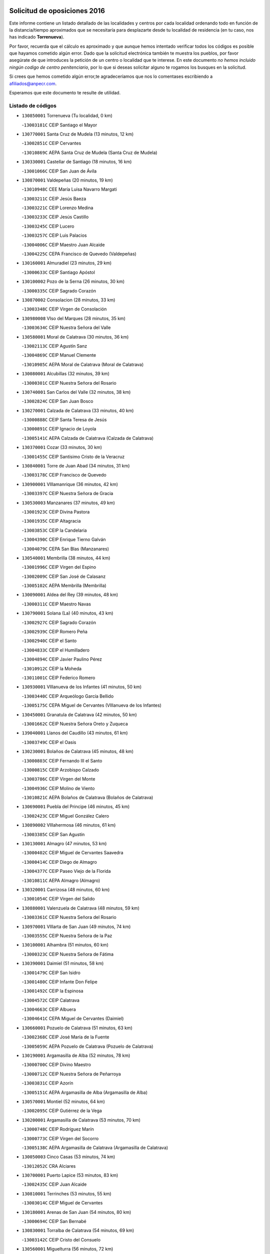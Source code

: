 

.. image:: logo.png
   :align: center

Solicitud de oposiciones 2016
======================================================

  
  
Este informe contiene un listado detallado de las localidades y centros por cada
localidad ordenando todo en función de la distancia/tiempo aproximados que se
necesitaría para desplazarte desde tu localidad de residencia (en tu caso,
nos has indicado **Torrenueva**).

Por favor, recuerda que el cálculo es aproximado y que aunque hemos
intentado verificar todos los códigos es posible que hayamos cometido algún
error. Dado que la solicitud electrónica también te muestra los pueblos, por
favor asegúrate de que introduces la petición de un centro o localidad que
te interese. En este documento
*no hemos incluido ningún codigo de centro penitenciario*, por lo que si deseas
solicitar alguno te rogamos los busques en la solicitud.

Si crees que hemos cometido algún error,te agradeceríamos que nos lo comentases
escribiendo a afiliados@anpecr.com.

Esperamos que este documento te resulte de utilidad.



Listado de códigos
-------------------


- ``130850001`` Torrenueva  (Tu localidad, 0 km)

  -``13003181C`` CEIP Santiago el Mayor
    

- ``130770001`` Santa Cruz de Mudela  (13 minutos, 12 km)

  -``13002851C`` CEIP Cervantes
    

  -``13010869C`` AEPA Santa Cruz de Mudela (Santa Cruz de Mudela)
    

- ``130330001`` Castellar de Santiago  (18 minutos, 16 km)

  -``13001066C`` CEIP San Juan de Ávila
    

- ``130870001`` Valdepeñas  (20 minutos, 19 km)

  -``13010948C`` CEE María Luisa Navarro Margati
    

  -``13003211C`` CEIP Jesús Baeza
    

  -``13003221C`` CEIP Lorenzo Medina
    

  -``13003233C`` CEIP Jesús Castillo
    

  -``13003245C`` CEIP Lucero
    

  -``13003257C`` CEIP Luis Palacios
    

  -``13004006C`` CEIP Maestro Juan Alcaide
    

  -``13004225C`` CEPA Francisco de Quevedo (Valdepeñas)
    

- ``130160001`` Almuradiel  (23 minutos, 29 km)

  -``13000633C`` CEIP Santiago Apóstol
    

- ``130100002`` Pozo de la Serna  (26 minutos, 30 km)

  -``13000335C`` CEIP Sagrado Corazón
    

- ``130870002`` Consolacion  (28 minutos, 33 km)

  -``13003348C`` CEIP Virgen de Consolación
    

- ``130980008`` VIso del Marques  (28 minutos, 35 km)

  -``13003634C`` CEIP Nuestra Señora del Valle
    

- ``130580001`` Moral de Calatrava  (30 minutos, 36 km)

  -``13002113C`` CEIP Agustín Sanz
    

  -``13004869C`` CEIP Manuel Clemente
    

  -``13010985C`` AEPA Moral de Calatrava (Moral de Calatrava)
    

- ``130080001`` Alcubillas  (32 minutos, 39 km)

  -``13000301C`` CEIP Nuestra Señora del Rosario
    

- ``130740001`` San Carlos del Valle  (32 minutos, 38 km)

  -``13002824C`` CEIP San Juan Bosco
    

- ``130270001`` Calzada de Calatrava  (33 minutos, 40 km)

  -``13000888C`` CEIP Santa Teresa de Jesús
    

  -``13000891C`` CEIP Ignacio de Loyola
    

  -``13005141C`` AEPA Calzada de Calatrava (Calzada de Calatrava)
    

- ``130370001`` Cozar  (33 minutos, 30 km)

  -``13001455C`` CEIP Santísimo Cristo de la Veracruz
    

- ``130840001`` Torre de Juan Abad  (34 minutos, 31 km)

  -``13003178C`` CEIP Francisco de Quevedo
    

- ``130900001`` VIllamanrique  (36 minutos, 42 km)

  -``13003397C`` CEIP Nuestra Señora de Gracia
    

- ``130530003`` Manzanares  (37 minutos, 49 km)

  -``13001923C`` CEIP Divina Pastora
    

  -``13001935C`` CEIP Altagracia
    

  -``13003853C`` CEIP la Candelaria
    

  -``13004390C`` CEIP Enrique Tierno Galván
    

  -``13004079C`` CEPA San Blas (Manzanares)
    

- ``130540001`` Membrilla  (38 minutos, 44 km)

  -``13001996C`` CEIP Virgen del Espino
    

  -``13002009C`` CEIP San José de Calasanz
    

  -``13005102C`` AEPA Membrilla (Membrilla)
    

- ``130090001`` Aldea del Rey  (39 minutos, 48 km)

  -``13000311C`` CEIP Maestro Navas
    

- ``130790001`` Solana (La)  (40 minutos, 43 km)

  -``13002927C`` CEIP Sagrado Corazón
    

  -``13002939C`` CEIP Romero Peña
    

  -``13002940C`` CEIP el Santo
    

  -``13004833C`` CEIP el Humilladero
    

  -``13004894C`` CEIP Javier Paulino Pérez
    

  -``13010912C`` CEIP la Moheda
    

  -``13011001C`` CEIP Federico Romero
    

- ``130930001`` VIllanueva de los Infantes  (41 minutos, 50 km)

  -``13003440C`` CEIP Arqueólogo García Bellido
    

  -``13005175C`` CEPA Miguel de Cervantes (VIllanueva de los Infantes)
    

- ``130450001`` Granatula de Calatrava  (42 minutos, 50 km)

  -``13001662C`` CEIP Nuestra Señora Oreto y Zuqueca
    

- ``139040001`` Llanos del Caudillo  (43 minutos, 61 km)

  -``13003749C`` CEIP el Oasis
    

- ``130230001`` Bolaños de Calatrava  (45 minutos, 48 km)

  -``13000803C`` CEIP Fernando III el Santo
    

  -``13000815C`` CEIP Arzobispo Calzado
    

  -``13003786C`` CEIP Virgen del Monte
    

  -``13004936C`` CEIP Molino de Viento
    

  -``13010821C`` AEPA Bolaños de Calatrava (Bolaños de Calatrava)
    

- ``130690001`` Puebla del Principe  (46 minutos, 45 km)

  -``13002423C`` CEIP Miguel González Calero
    

- ``130890002`` VIllahermosa  (46 minutos, 61 km)

  -``13003385C`` CEIP San Agustín
    

- ``130130001`` Almagro  (47 minutos, 53 km)

  -``13000402C`` CEIP Miguel de Cervantes Saavedra
    

  -``13000414C`` CEIP Diego de Almagro
    

  -``13004377C`` CEIP Paseo Viejo de la Florida
    

  -``13010811C`` AEPA Almagro (Almagro)
    

- ``130320001`` Carrizosa  (48 minutos, 60 km)

  -``13001054C`` CEIP Virgen del Salido
    

- ``130880001`` Valenzuela de Calatrava  (48 minutos, 59 km)

  -``13003361C`` CEIP Nuestra Señora del Rosario
    

- ``130970001`` VIllarta de San Juan  (49 minutos, 74 km)

  -``13003555C`` CEIP Nuestra Señora de la Paz
    

- ``130100001`` Alhambra  (51 minutos, 60 km)

  -``13000323C`` CEIP Nuestra Señora de Fátima
    

- ``130390001`` Daimiel  (51 minutos, 58 km)

  -``13001479C`` CEIP San Isidro
    

  -``13001480C`` CEIP Infante Don Felipe
    

  -``13001492C`` CEIP la Espinosa
    

  -``13004572C`` CEIP Calatrava
    

  -``13004663C`` CEIP Albuera
    

  -``13004641C`` CEPA Miguel de Cervantes (Daimiel)
    

- ``130660001`` Pozuelo de Calatrava  (51 minutos, 63 km)

  -``13002368C`` CEIP José María de la Fuente
    

  -``13005059C`` AEPA Pozuelo de Calatrava (Pozuelo de Calatrava)
    

- ``130190001`` Argamasilla de Alba  (52 minutos, 78 km)

  -``13000700C`` CEIP Divino Maestro
    

  -``13000712C`` CEIP Nuestra Señora de Peñarroya
    

  -``13003831C`` CEIP Azorín
    

  -``13005151C`` AEPA Argamasilla de Alba (Argamasilla de Alba)
    

- ``130570001`` Montiel  (52 minutos, 64 km)

  -``13002095C`` CEIP Gutiérrez de la Vega
    

- ``130200001`` Argamasilla de Calatrava  (53 minutos, 70 km)

  -``13000748C`` CEIP Rodríguez Marín
    

  -``13000773C`` CEIP Virgen del Socorro
    

  -``13005138C`` AEPA Argamasilla de Calatrava (Argamasilla de Calatrava)
    

- ``130050003`` Cinco Casas  (53 minutos, 74 km)

  -``13012052C`` CRA Alciares
    

- ``130700001`` Puerto Lapice  (53 minutos, 83 km)

  -``13002435C`` CEIP Juan Alcaide
    

- ``130810001`` Terrinches  (53 minutos, 55 km)

  -``13003014C`` CEIP Miguel de Cervantes
    

- ``130180001`` Arenas de San Juan  (54 minutos, 80 km)

  -``13000694C`` CEIP San Bernabé
    

- ``130830001`` Torralba de Calatrava  (54 minutos, 69 km)

  -``13003142C`` CEIP Cristo del Consuelo
    

- ``130560001`` Miguelturra  (56 minutos, 72 km)

  -``13002061C`` CEIP el Pradillo
    

  -``13002071C`` CEIP Santísimo Cristo de la Misericordia
    

  -``13004973C`` CEIP Benito Pérez Galdós
    

  -``13009521C`` CEIP Clara Campoamor
    

  -``13005047C`` AEPA Miguelturra (Miguelturra)
    

- ``130750001`` San Lorenzo de Calatrava  (56 minutos, 65 km)

  -``13010781C`` CRA Sierra Morena
    

- ``130820002`` Tomelloso  (57 minutos, 86 km)

  -``13004080C`` CEE Ponce de León
    

  -``13003038C`` CEIP Miguel de Cervantes
    

  -``13003041C`` CEIP José María del Moral
    

  -``13003051C`` CEIP Carmelo Cortés
    

  -``13003075C`` CEIP Doña Crisanta
    

  -``13003087C`` CEIP José Antonio
    

  -``13003762C`` CEIP San José de Calasanz
    

  -``13003981C`` CEIP Embajadores
    

  -``13003993C`` CEIP San Isidro
    

  -``13004109C`` CEIP San Antonio
    

  -``13004328C`` CEIP Almirante Topete
    

  -``13004948C`` CEIP Virgen de las Viñas
    

  -``13009478C`` CEIP Felix Grande
    

  -``13004559C`` CEPA Simienza (Tomelloso)
    

- ``130040001`` Albaladejo  (57 minutos, 64 km)

  -``13012192C`` CRA Albaladejo
    

- ``130500001`` Labores (Las)  (57 minutos, 88 km)

  -``13001753C`` CEIP San José de Calasanz
    

- ``130310001`` Carrion de Calatrava  (58 minutos, 78 km)

  -``13001030C`` CEIP Nuestra Señora de la Encarnación
    

- ``130920001`` VIllanueva de la Fuente  (1h, 79 km)

  -``13003415C`` CEIP Inmaculada Concepción
    

- ``130340002`` Ciudad Real  (1h 1min, 78 km)

  -``13001224C`` CEE Puerta de Santa María
    

  -``13001078C`` CEIP Alcalde José Cruz Prado
    

  -``13001091C`` CEIP Pérez Molina
    

  -``13001108C`` CEIP Ciudad Jardín
    

  -``13001111C`` CEIP Ángel Andrade
    

  -``13001121C`` CEIP Dulcinea del Toboso
    

  -``13001157C`` CEIP José María de la Fuente
    

  -``13001169C`` CEIP Jorge Manrique
    

  -``13001170C`` CEIP Pío XII
    

  -``13001391C`` CEIP Carlos Eraña
    

  -``13003889C`` CEIP Miguel de Cervantes
    

  -``13003890C`` CEIP Juan Alcaide
    

  -``13004389C`` CEIP Carlos Vázquez
    

  -``13004444C`` CEIP Ferroviario
    

  -``13004651C`` CEIP Cristóbal Colón
    

  -``13004754C`` CEIP Santo Tomás de Villanueva Nº 16
    

  -``13004857C`` CEIP María de Pacheco
    

  -``13004882C`` CEIP Alcalde José Maestro
    

  -``13009466C`` CEIP Don Quijote
    

  -``13004067C`` CEPA Antonio Gala (Ciudad Real)
    

  -``9999C`` En paro maestros
    

- ``130470001`` Herencia  (1h 1min, 96 km)

  -``13001698C`` CEIP Carrasco Alcalde
    

  -``13005023C`` AEPA Herencia (Herencia)
    

- ``130640001`` Poblete  (1h 1min, 82 km)

  -``13002290C`` CEIP la Alameda
    

- ``130710004`` Puertollano  (1h 2min, 77 km)

  -``13002459C`` CEIP Vicente Aleixandre
    

  -``13002472C`` CEIP Cervantes
    

  -``13002484C`` CEIP Calderón de la Barca
    

  -``13002502C`` CEIP Menéndez Pelayo
    

  -``13002538C`` CEIP Miguel de Unamuno
    

  -``13002541C`` CEIP Giner de los Ríos
    

  -``13002551C`` CEIP Gonzalo de Berceo
    

  -``13002563C`` CEIP Ramón y Cajal
    

  -``13002587C`` CEIP Doctor Limón
    

  -``13002599C`` CEIP Severo Ochoa
    

  -``13003646C`` CEIP Juan Ramón Jiménez
    

  -``13004274C`` CEIP David Jiménez Avendaño
    

  -``13004286C`` CEIP Ángel Andrade
    

  -``13004407C`` CEIP Enrique Tierno Galván
    

  -``13004213C`` CEPA Antonio Machado (Puertollano)
    

- ``139020001`` Ruidera  (1h 3min, 79 km)

  -``13000736C`` CEIP Juan Aguilar Molina
    

- ``130910001`` VIllamayor de Calatrava  (1h 3min, 80 km)

  -``13003403C`` CEIP Inocente Martín
    

- ``130520003`` Malagon  (1h 4min, 84 km)

  -``13001790C`` CEIP Cañada Real
    

  -``13001819C`` CEIP Santa Teresa
    

  -``13005035C`` AEPA Malagon (Malagon)
    

- ``450870001`` Madridejos  (1h 5min, 103 km)

  -``45012062C`` CEE Mingoliva
    

  -``45001313C`` CEIP Garcilaso de la Vega
    

  -``45005185C`` CEIP Santa Ana
    

  -``45010478C`` AEPA Madridejos (Madridejos)
    

- ``130350001`` Corral de Calatrava  (1h 5min, 85 km)

  -``13001431C`` CEIP Nuestra Señora de la Paz
    

- ``130960001`` VIllarrubia de los Ojos  (1h 5min, 85 km)

  -``13003521C`` CEIP Rufino Blanco
    

  -``13003658C`` CEIP Virgen de la Sierra
    

  -``13005060C`` AEPA VIllarrubia de los Ojos (VIllarrubia de los Ojos)
    

- ``130150001`` Almodovar del Campo  (1h 6min, 82 km)

  -``13000505C`` CEIP Maestro Juan de Ávila
    

  -``13000517C`` CEIP Virgen del Carmen
    

  -``13005126C`` AEPA Almodovar del Campo (Almodovar del Campo)
    

- ``450340001`` Camuñas  (1h 6min, 106 km)

  -``45000485C`` CEIP Cardenal Cisneros
    

- ``451870001`` VIllafranca de los Caballeros  (1h 6min, 103 km)

  -``45004296C`` CEIP Miguel de Cervantes
    

- ``450530001`` Consuegra  (1h 7min, 106 km)

  -``45000710C`` CEIP Santísimo Cristo de la Vera Cruz
    

  -``45000722C`` CEIP Miguel de Cervantes
    

  -``45004880C`` CEPA Castillo de Consuegra (Consuegra)
    

- ``130050002`` Alcazar de San Juan  (1h 8min, 94 km)

  -``13000104C`` CEIP el Santo
    

  -``13000116C`` CEIP Juan de Austria
    

  -``13000128C`` CEIP Jesús Ruiz de la Fuente
    

  -``13000131C`` CEIP Santa Clara
    

  -``13003828C`` CEIP Alces
    

  -``13004092C`` CEIP Pablo Ruiz Picasso
    

  -``13004870C`` CEIP Gloria Fuertes
    

  -``13010900C`` CEIP Jardín de Arena
    

  -``13004055C`` CEPA Enrique Tierno Galván (Alcazar de San Juan)
    

- ``130340004`` Valverde  (1h 9min, 89 km)

  -``13001421C`` CEIP Alarcos
    

- ``130340001`` Casas (Las)  (1h 10min, 85 km)

  -``13003774C`` CEIP Nuestra Señora del Rosario
    

- ``130440003`` Fuente el Fresno  (1h 10min, 93 km)

  -``13001650C`` CEIP Miguel Delibes
    

- ``130220001`` Ballesteros de Calatrava  (1h 11min, 94 km)

  -``13000797C`` CEIP José María del Moral
    

- ``130670001`` Pozuelos de Calatrava (Los)  (1h 12min, 94 km)

  -``13002371C`` CEIP Santa Quiteria
    

- ``020570002`` Ossa de Montiel  (1h 13min, 91 km)

  -``02002462C`` CEIP Enriqueta Sánchez
    

  -``02008853C`` AEPA Ossa de Montiel (Ossa de Montiel)
    

- ``130480001`` Hinojosas de Calatrava  (1h 13min, 91 km)

  -``13004912C`` CRA Valle de Alcudia
    

- ``130280002`` Campo de Criptana  (1h 14min, 102 km)

  -``13000943C`` CEIP Virgen de la Paz
    

  -``13000955C`` CEIP Virgen de Criptana
    

  -``13000967C`` CEIP Sagrado Corazón
    

  -``13003968C`` CEIP Domingo Miras
    

  -``13005011C`` AEPA Campo de Criptana (Campo de Criptana)
    

- ``130070001`` Alcolea de Calatrava  (1h 14min, 95 km)

  -``13000293C`` CEIP Tomasa Gallardo
    

  -``13005072C`` AEPA Alcolea de Calatrava (Alcolea de Calatrava)
    

- ``130240001`` Brazatortas  (1h 15min, 94 km)

  -``13000839C`` CEIP Cervantes
    

- ``130620001`` Picon  (1h 16min, 92 km)

  -``13002204C`` CEIP José María del Moral
    

- ``130780001`` Socuellamos  (1h 16min, 117 km)

  -``13002873C`` CEIP Gerardo Martínez
    

  -``13002885C`` CEIP el Coso
    

  -``13004316C`` CEIP Carmen Arias
    

  -``13005163C`` AEPA Socuellamos (Socuellamos)
    

- ``451770001`` Urda  (1h 16min, 122 km)

  -``45004132C`` CEIP Santo Cristo
    

- ``451660001`` Tembleque  (1h 17min, 127 km)

  -``45003361C`` CEIP Antonia González
    

- ``130250001`` Cabezarados  (1h 18min, 102 km)

  -``13000864C`` CEIP Nuestra Señora de Finibusterre
    

- ``130610001`` Pedro Muñoz  (1h 18min, 122 km)

  -``13002162C`` CEIP María Luisa Cañas
    

  -``13002174C`` CEIP Nuestra Señora de los Ángeles
    

  -``13004331C`` CEIP Maestro Juan de Ávila
    

  -``13011011C`` CEIP Hospitalillo
    

  -``13010808C`` AEPA Pedro Muñoz (Pedro Muñoz)
    

- ``130630002`` Piedrabuena  (1h 18min, 102 km)

  -``13002228C`` CEIP Miguel de Cervantes
    

  -``13003971C`` CEIP Luis Vives
    

  -``13009582C`` CEPA Montes Norte (Piedrabuena)
    

- ``451750001`` Turleque  (1h 18min, 123 km)

  -``45004119C`` CEIP Fernán González
    

- ``020800001`` VIllapalacios  (1h 19min, 103 km)

  -``02004677C`` CRA los Olivos
    

- ``451850001`` VIllacañas  (1h 19min, 126 km)

  -``45004259C`` CEIP Santa Bárbara
    

  -``45010338C`` AEPA VIllacañas (VIllacañas)
    

- ``020080001`` Alcaraz  (1h 20min, 103 km)

  -``02001111C`` CEIP Nuestra Señora de Cortes
    

  -``02004902C`` AEPA Alcaraz (Alcaraz)
    

- ``020810003`` VIllarrobledo  (1h 20min, 130 km)

  -``02003065C`` CEIP Don Francisco Giner de los Ríos
    

  -``02003077C`` CEIP Graciano Atienza
    

  -``02003089C`` CEIP Jiménez de Córdoba
    

  -``02003090C`` CEIP Virrey Morcillo
    

  -``02003132C`` CEIP Virgen de la Caridad
    

  -``02004291C`` CEIP Diego Requena
    

  -``02008968C`` CEIP Barranco Cafetero
    

  -``02003880C`` CEPA Alonso Quijano (VIllarrobledo)
    

- ``451410001`` Quero  (1h 20min, 116 km)

  -``45002421C`` CEIP Santiago Cabañas
    

- ``450710001`` Guardia (La)  (1h 21min, 137 km)

  -``45001052C`` CEIP Valentín Escobar
    

- ``450900001`` Manzaneque  (1h 21min, 136 km)

  -``45001398C`` CEIP Álvarez de Toledo
    

- ``020680003`` Robledo  (1h 22min, 107 km)

  -``02004574C`` CRA Sierra de Alcaraz
    

- ``130010001`` Abenojar  (1h 22min, 111 km)

  -``13000013C`` CEIP Nuestra Señora de la Encarnación
    

- ``451490001`` Romeral (El)  (1h 22min, 133 km)

  -``45002627C`` CEIP Silvano Cirujano
    

- ``161240001`` Mesas (Las)  (1h 23min, 128 km)

  -``16001533C`` CEIP Hermanos Amorós Fernández
    

  -``16004303C`` AEPA Mesas (Las) (Mesas (Las))
    

- ``451060001`` Mora  (1h 23min, 138 km)

  -``45001623C`` CEIP José Ramón Villa
    

  -``45001672C`` CEIP Fernando Martín
    

  -``45010466C`` AEPA Mora (Mora)
    

- ``451860001`` VIlla de Don Fadrique (La)  (1h 23min, 136 km)

  -``45004284C`` CEIP Ramón y Cajal
    

- ``451900001`` VIllaminaya  (1h 25min, 146 km)

  -``45004338C`` CEIP Santo Domingo de Silos
    

- ``450840001`` Lillo  (1h 26min, 137 km)

  -``45001222C`` CEIP Marcelino Murillo
    

- ``450940001`` Mascaraque  (1h 26min, 144 km)

  -``45001441C`` CEIP Juan de Padilla
    

- ``451010001`` Miguel Esteban  (1h 26min, 115 km)

  -``45001532C`` CEIP Cervantes
    

- ``451240002`` Orgaz  (1h 26min, 142 km)

  -``45002093C`` CEIP Conde de Orgaz
    

- ``452000005`` Yebenes (Los)  (1h 26min, 136 km)

  -``45004478C`` CEIP San José de Calasanz
    

  -``45012050C`` AEPA Yebenes (Los) (Yebenes (Los))
    

- ``450590001`` Dosbarrios  (1h 27min, 149 km)

  -``45000862C`` CEIP San Isidro Labrador
    

- ``020530001`` Munera  (1h 28min, 139 km)

  -``02002334C`` CEIP Cervantes
    

  -``02004914C`` AEPA Munera (Munera)
    

- ``130650002`` Porzuna  (1h 28min, 107 km)

  -``13002320C`` CEIP Nuestra Señora del Rosario
    

  -``13005084C`` AEPA Porzuna (Porzuna)
    

- ``161710001`` Provencio (El)  (1h 28min, 147 km)

  -``16001995C`` CEIP Infanta Cristina
    

  -``16009416C`` AEPA Provencio (El) (Provencio (El))
    

- ``450120001`` Almonacid de Toledo  (1h 28min, 149 km)

  -``45000187C`` CEIP Virgen de la Oliva
    

- ``130510003`` Luciana  (1h 29min, 114 km)

  -``13001765C`` CEIP Isabel la Católica
    

- ``161900002`` San Clemente  (1h 29min, 151 km)

  -``16002151C`` CEIP Rafael López de Haro
    

  -``16004340C`` CEPA Campos del Záncara (San Clemente)
    

- ``451670001`` Toboso (El)  (1h 29min, 121 km)

  -``45003371C`` CEIP Miguel de Cervantes
    

- ``450920001`` Marjaliza  (1h 30min, 139 km)

  -``45006037C`` CEIP San Juan
    

- ``161330001`` Mota del Cuervo  (1h 31min, 136 km)

  -``16001624C`` CEIP Virgen de Manjavacas
    

  -``16009945C`` CEIP Santa Rita
    

  -``16004327C`` AEPA Mota del Cuervo (Mota del Cuervo)
    

- ``161540001`` Pedroñeras (Las)  (1h 31min, 138 km)

  -``16001831C`` CEIP Adolfo Martínez Chicano
    

  -``16004297C`` AEPA Pedroñeras (Las) (Pedroñeras (Las))
    

- ``451070001`` Nambroca  (1h 31min, 155 km)

  -``45001726C`` CEIP la Fuente
    

- ``451350001`` Puebla de Almoradiel (La)  (1h 31min, 144 km)

  -``45002287C`` CEIP Ramón y Cajal
    

  -``45012153C`` AEPA Puebla de Almoradiel (La) (Puebla de Almoradiel (La))
    

- ``451930001`` VIllanueva de Bogas  (1h 31min, 148 km)

  -``45004375C`` CEIP Santa Ana
    

- ``161530001`` Pedernoso (El)  (1h 32min, 139 km)

  -``16001821C`` CEIP Juan Gualberto Avilés
    

- ``450780001`` Huerta de Valdecarabanos  (1h 32min, 153 km)

  -``45001121C`` CEIP Virgen del Rosario de Pastores
    

- ``451630002`` Sonseca  (1h 32min, 154 km)

  -``45002883C`` CEIP San Juan Evangelista
    

  -``45012074C`` CEIP Peñamiel
    

  -``45005926C`` CEPA Cum Laude (Sonseca)
    

- ``130400001`` Fernan Caballero  (1h 33min, 114 km)

  -``13001601C`` CEIP Manuel Sastre Velasco
    

- ``450230001`` Burguillos de Toledo  (1h 33min, 161 km)

  -``45000357C`` CEIP Victorio Macho
    

- ``020190001`` Bonillo (El)  (1h 34min, 114 km)

  -``02001381C`` CEIP Antón Díaz
    

  -``02004896C`` AEPA Bonillo (El) (Bonillo (El))
    

- ``450520001`` Cobisa  (1h 34min, 164 km)

  -``45000692C`` CEIP Cardenal Tavera
    

  -``45011793C`` CEIP Gloria Fuertes
    

- ``450540001`` Corral de Almaguer  (1h 34min, 150 km)

  -``45000783C`` CEIP Nuestra Señora de la Muela
    

- ``451210001`` Ocaña  (1h 34min, 158 km)

  -``45002020C`` CEIP San José de Calasanz
    

  -``45012177C`` CEIP Pastor Poeta
    

  -``45005631C`` CEPA Gutierre de Cárdenas (Ocaña)
    

- ``020480001`` Minaya  (1h 35min, 156 km)

  -``02002255C`` CEIP Diego Ciller Montoya
    

- ``160610001`` Casas de Fernando Alonso  (1h 35min, 163 km)

  -``16004170C`` CRA Tomás y Valiente
    

- ``450010001`` Ajofrin  (1h 35min, 157 km)

  -``45000011C`` CEIP Jacinto Guerrero
    

- ``451150001`` Noblejas  (1h 35min, 160 km)

  -``45001908C`` CEIP Santísimo Cristo de las Injurias
    

  -``45012037C`` AEPA Noblejas (Noblejas)
    

- ``451420001`` Quintanar de la Orden  (1h 35min, 123 km)

  -``45002457C`` CEIP Cristóbal Colón
    

  -``45012001C`` CEIP Antonio Machado
    

  -``45005288C`` CEPA Luis VIves (Quintanar de la Orden)
    

- ``451910001`` VIllamuelas  (1h 36min, 158 km)

  -``45004341C`` CEIP Santa María Magdalena
    

- ``452020001`` Yepes  (1h 36min, 160 km)

  -``45004557C`` CEIP Rafael García Valiño
    

- ``130730001`` Saceruela  (1h 37min, 136 km)

  -``13002800C`` CEIP Virgen de las Cruces
    

- ``160330001`` Belmonte  (1h 38min, 148 km)

  -``16000280C`` CEIP Fray Luis de León
    

- ``450960002`` Mazarambroz  (1h 38min, 159 km)

  -``45001477C`` CEIP Nuestra Señora del Sagrario
    

- ``451950001`` VIllarrubia de Santiago  (1h 38min, 169 km)

  -``45004399C`` CEIP Nuestra Señora del Castellar
    

- ``451980001`` VIllatobas  (1h 38min, 167 km)

  -``45004454C`` CEIP Sagrado Corazón de Jesús
    

- ``160070001`` Alberca de Zancara (La)  (1h 39min, 168 km)

  -``16004111C`` CRA Jorge Manrique
    

- ``161980001`` Sisante  (1h 39min, 168 km)

  -``16002264C`` CEIP Fernández Turégano
    

- ``450160001`` Arges  (1h 39min, 168 km)

  -``45000278C`` CEIP Tirso de Molina
    

  -``45011781C`` CEIP Miguel de Cervantes
    

- ``451970001`` VIllasequilla  (1h 39min, 164 km)

  -``45004442C`` CEIP San Isidro Labrador
    

- ``451680001`` Toledo  (1h 40min, 169 km)

  -``45005574C`` CEE Ciudad de Toledo
    

  -``45003383C`` CEIP la Candelaria
    

  -``45003401C`` CEIP Ángel del Alcázar
    

  -``45003644C`` CEIP Fábrica de Armas
    

  -``45003668C`` CEIP Santa Teresa
    

  -``45003929C`` CEIP Jaime de Foxa
    

  -``45003942C`` CEIP Alfonso Vi
    

  -``45004806C`` CEIP Garcilaso de la Vega
    

  -``45004818C`` CEIP Gómez Manrique
    

  -``45004843C`` CEIP Ciudad de Nara
    

  -``45004892C`` CEIP San Lucas y María
    

  -``45004971C`` CEIP Juan de Padilla
    

  -``45005203C`` CEIP Escultor Alberto Sánchez
    

  -``45005239C`` CEIP Gregorio Marañón
    

  -``45005318C`` CEIP Ciudad de Aquisgrán
    

  -``45010296C`` CEIP Europa
    

  -``45010302C`` CEIP Valparaíso
    

  -``45004946C`` CEPA Gustavo Adolfo Bécquer (Toledo)
    

  -``45005641C`` CEPA Polígono (Toledo)
    

- ``130360002`` Cortijos de Arriba  (1h 40min, 117 km)

  -``13001443C`` CEIP Nuestra Señora de las Mercedes
    

- ``130420001`` Fuencaliente  (1h 40min, 132 km)

  -``13001625C`` CEIP Nuestra Señora de los Baños
    

- ``450500001`` Ciruelos  (1h 40min, 174 km)

  -``45000679C`` CEIP Santísimo Cristo de la Misericordia
    

- ``451710001`` Torre de Esteban Hambran (La)  (1h 40min, 169 km)

  -``45004016C`` CEIP Juan Aguado
    

- ``020150001`` Barrax  (1h 41min, 163 km)

  -``02001275C`` CEIP Benjamín Palencia
    

  -``02004811C`` AEPA Barrax (Barrax)
    

- ``020430001`` Lezuza  (1h 41min, 129 km)

  -``02007851C`` CRA Camino de Aníbal
    

  -``02008956C`` AEPA Lezuza (Lezuza)
    

- ``139010001`` Robledo (El)  (1h 41min, 121 km)

  -``13010778C`` CRA Valle del Bullaque
    

  -``13005096C`` AEPA Robledo (El) (Robledo (El))
    

- ``161000001`` Hinojosos (Los)  (1h 41min, 148 km)

  -``16009362C`` CRA Airén
    

- ``450830001`` Layos  (1h 41min, 171 km)

  -``45001210C`` CEIP María Magdalena
    

- ``450190003`` Perdices (Las)  (1h 41min, 173 km)

  -``45011771C`` CEIP Pintor Tomás Camarero
    

- ``020690001`` Roda (La)  (1h 42min, 176 km)

  -``02002711C`` CEIP José Antonio
    

  -``02002723C`` CEIP Juan Ramón Ramírez
    

  -``02002796C`` CEIP Tomás Navarro Tomás
    

  -``02004124C`` CEIP Miguel Hernández
    

  -``02004793C`` AEPA Roda (La) (Roda (La))
    

- ``130650005`` Torno (El)  (1h 42min, 123 km)

  -``13002356C`` CEIP Nuestra Señora de Guadalupe
    

- ``450700001`` Guadamur  (1h 42min, 175 km)

  -``45001040C`` CEIP Nuestra Señora de la Natividad
    

- ``451230001`` Ontigola  (1h 42min, 169 km)

  -``45002056C`` CEIP Virgen del Rosario
    

- ``451920001`` VIllanueva de Alcardete  (1h 42min, 135 km)

  -``45004363C`` CEIP Nuestra Señora de la Piedad
    

- ``162430002`` VIllaescusa de Haro  (1h 43min, 155 km)

  -``16004145C`` CRA Alonso Quijano
    

- ``451220001`` Olias del Rey  (1h 43min, 176 km)

  -``45002044C`` CEIP Pedro Melendo García
    

- ``020670004`` Riopar  (1h 44min, 125 km)

  -``02004707C`` CRA Calar del Mundo
    

- ``450270001`` Cabezamesada  (1h 44min, 159 km)

  -``45000394C`` CEIP Alonso de Cárdenas
    

- ``161020001`` Honrubia  (1h 45min, 183 km)

  -``16004561C`` CRA los Girasoles
    

- ``451330001`` Polan  (1h 45min, 177 km)

  -``45002241C`` CEIP José María Corcuera
    

  -``45012141C`` AEPA Polan (Polan)
    

- ``450190001`` Bargas  (1h 46min, 176 km)

  -``45000308C`` CEIP Santísimo Cristo de la Sala
    

- ``020710004`` San Pedro  (1h 47min, 137 km)

  -``02002838C`` CEIP Margarita Sotos
    

- ``450250001`` Cabañas de la Sagra  (1h 47min, 184 km)

  -``45000370C`` CEIP San Isidro Labrador
    

- ``451020002`` Mocejon  (1h 47min, 180 km)

  -``45001544C`` CEIP Miguel de Cervantes
    

  -``45012049C`` AEPA Mocejon (Mocejon)
    

- ``451560001`` Santa Cruz de la Zarza  (1h 47min, 185 km)

  -``45002721C`` CEIP Eduardo Palomo Rodríguez
    

- ``451610004`` Seseña Nuevo  (1h 47min, 184 km)

  -``45002810C`` CEIP Fernando de Rojas
    

  -``45010363C`` CEIP Gloria Fuertes
    

  -``45011951C`` CEIP el Quiñón
    

  -``45010399C`` CEPA Seseña Nuevo (Seseña Nuevo)
    

- ``451960002`` VIllaseca de la Sagra  (1h 47min, 185 km)

  -``45004429C`` CEIP Virgen de las Angustias
    

- ``020780001`` VIllalgordo del Júcar  (1h 48min, 189 km)

  -``02003016C`` CEIP San Roque
    

- ``160600002`` Casas de Benitez  (1h 48min, 180 km)

  -``16004601C`` CRA Molinos del Júcar
    

- ``450880001`` Magan  (1h 48min, 182 km)

  -``45001349C`` CEIP Santa Marina
    

- ``451400001`` Pulgar  (1h 48min, 172 km)

  -``45002411C`` CEIP Nuestra Señora de la Blanca
    

- ``452040001`` Yunclillos  (1h 48min, 187 km)

  -``45004594C`` CEIP Nuestra Señora de la Salud
    

- ``020350001`` Gineta (La)  (1h 49min, 194 km)

  -``02001743C`` CEIP Mariano Munera
    

- ``450140001`` Añover de Tajo  (1h 49min, 185 km)

  -``45000230C`` CEIP Conde de Mayalde
    

- ``450550001`` Cuerva  (1h 49min, 175 km)

  -``45000795C`` CEIP Soledad Alonso Dorado
    

- ``162490001`` VIllamayor de Santiago  (1h 50min, 147 km)

  -``16002781C`` CEIP Gúzquez
    

  -``16004364C`` AEPA VIllamayor de Santiago (VIllamayor de Santiago)
    

- ``450030001`` Albarreal de Tajo  (1h 50min, 188 km)

  -``45000035C`` CEIP Benjamín Escalonilla
    

- ``451610003`` Seseña  (1h 50min, 187 km)

  -``45002809C`` CEIP Gabriel Uriarte
    

  -``45010442C`` CEIP Sisius
    

  -``45011823C`` CEIP Juan Carlos I
    

- ``452030001`` Yuncler  (1h 50min, 192 km)

  -``45004582C`` CEIP Remigio Laín
    

- ``020120001`` Balazote  (1h 51min, 143 km)

  -``02001241C`` CEIP Nuestra Señora del Rosario
    

  -``02004768C`` AEPA Balazote (Balazote)
    

- ``020650002`` Pozuelo  (1h 51min, 145 km)

  -``02004550C`` CRA los Llanos
    

- ``130030001`` Alamillo  (1h 51min, 146 km)

  -``13012258C`` CRA Alamillo
    

- ``450320001`` Camarenilla  (1h 51min, 188 km)

  -``45000451C`` CEIP Nuestra Señora del Rosario
    

- ``451160001`` Noez  (1h 51min, 184 km)

  -``45001945C`` CEIP Santísimo Cristo de la Salud
    

- ``451880001`` VIllaluenga de la Sagra  (1h 51min, 191 km)

  -``45004302C`` CEIP Juan Palarea
    

- ``161060001`` Horcajo de Santiago  (1h 52min, 168 km)

  -``16001314C`` CEIP José Montalvo
    

  -``16004352C`` AEPA Horcajo de Santiago (Horcajo de Santiago)
    

- ``450210001`` Borox  (1h 52min, 185 km)

  -``45000321C`` CEIP Nuestra Señora de la Salud
    

- ``451470001`` Rielves  (1h 52min, 187 km)

  -``45002551C`` CEIP Maximina Felisa Gómez Aguero
    

- ``451890001`` VIllamiel de Toledo  (1h 52min, 187 km)

  -``45004326C`` CEIP Nuestra Señora de la Redonda
    

- ``160660001`` Casasimarro  (1h 53min, 190 km)

  -``16000693C`` CEIP Luis de Mateo
    

  -``16004273C`` AEPA Casasimarro (Casasimarro)
    

- ``162510004`` VIllanueva de la Jara  (1h 53min, 191 km)

  -``16002823C`` CEIP Hermenegildo Moreno
    

- ``451190001`` Numancia de la Sagra  (1h 53min, 197 km)

  -``45001970C`` CEIP Santísimo Cristo de la Misericordia
    

- ``451450001`` Recas  (1h 53min, 190 km)

  -``45002536C`` CEIP Cesar Cabañas Caballero
    

- ``452050001`` Yuncos  (1h 53min, 197 km)

  -``45004600C`` CEIP Nuestra Señora del Consuelo
    

  -``45010511C`` CEIP Guillermo Plaza
    

  -``45012104C`` CEIP Villa de Yuncos
    

- ``130060001`` Alcoba  (1h 54min, 139 km)

  -``13000256C`` CEIP Don Rodrigo
    

- ``130210001`` Arroba de los Montes  (1h 54min, 139 km)

  -``13010754C`` CRA Río San Marcos
    

- ``450180001`` Barcience  (1h 54min, 193 km)

  -``45010405C`` CEIP Santa María la Blanca
    

- ``450510001`` Cobeja  (1h 54min, 196 km)

  -``45000680C`` CEIP San Juan Bautista
    

- ``450670001`` Galvez  (1h 54min, 191 km)

  -``45000989C`` CEIP San Juan de la Cruz
    

- ``450770001`` Huecas  (1h 54min, 191 km)

  -``45001118C`` CEIP Gregorio Marañón
    

- ``450850001`` Lominchar  (1h 54min, 196 km)

  -``45001234C`` CEIP Ramón y Cajal
    

- ``130680001`` Puebla de Don Rodrigo  (1h 55min, 151 km)

  -``13002401C`` CEIP San Fermín
    

- ``450150001`` Arcicollar  (1h 55min, 194 km)

  -``45000254C`` CEIP San Blas
    

- ``451730001`` Torrijos  (1h 55min, 198 km)

  -``45004053C`` CEIP Villa de Torrijos
    

  -``45011835C`` CEIP Lazarillo de Tormes
    

  -``45005276C`` CEPA Teresa Enríquez (Torrijos)
    

- ``451740001`` Totanes  (1h 55min, 182 km)

  -``45004107C`` CEIP Inmaculada Concepción
    

- ``451820001`` Ventas Con Peña Aguilera (Las)  (1h 55min, 183 km)

  -``45004181C`` CEIP Nuestra Señora del Águila
    

- ``450240001`` Burujon  (1h 56min, 196 km)

  -``45000369C`` CEIP Juan XXIII
    

- ``450980001`` Menasalbas  (1h 56min, 182 km)

  -``45001490C`` CEIP Nuestra Señora de Fátima
    

- ``459010001`` Santo Domingo-Caudilla  (1h 56min, 201 km)

  -``45004144C`` CEIP Santa Ana
    

- ``160860001`` Fuente de Pedro Naharro  (1h 57min, 177 km)

  -``16004182C`` CRA Retama
    

- ``161340001`` Motilla del Palancar  (1h 57min, 205 km)

  -``16001651C`` CEIP San Gil Abad
    

  -``16004251C`` CEPA Cervantes (Motilla del Palancar)
    

- ``162030001`` Tarancon  (1h 57min, 202 km)

  -``16002321C`` CEIP Duque de Riánsares
    

  -``16004443C`` CEIP Gloria Fuertes
    

  -``16003657C`` CEPA Altomira (Tarancon)
    

- ``450020001`` Alameda de la Sagra  (1h 57min, 189 km)

  -``45000023C`` CEIP Nuestra Señora de la Asunción
    

- ``450640001`` Esquivias  (1h 57min, 194 km)

  -``45000931C`` CEIP Miguel de Cervantes
    

  -``45011963C`` CEIP Catalina de Palacios
    

- ``452010001`` Yeles  (1h 57min, 205 km)

  -``45004533C`` CEIP San Antonio
    

- ``450660001`` Fuensalida  (1h 58min, 196 km)

  -``45000977C`` CEIP Tomás Romojaro
    

  -``45011801C`` CEIP Condes de Fuensalida
    

  -``45011719C`` AEPA Fuensalida (Fuensalida)
    

- ``450690001`` Gerindote  (1h 58min, 199 km)

  -``45001039C`` CEIP San José
    

- ``020730001`` Tarazona de la Mancha  (1h 59min, 203 km)

  -``02002887C`` CEIP Eduardo Sanchiz
    

  -``02004801C`` AEPA Tarazona de la Mancha (Tarazona de la Mancha)
    

- ``450310001`` Camarena  (1h 59min, 197 km)

  -``45000448C`` CEIP María del Mar
    

  -``45011975C`` CEIP Alonso Rodríguez
    

- ``450810001`` Illescas  (1h 59min, 203 km)

  -``45001167C`` CEIP Martín Chico
    

  -``45005343C`` CEIP la Constitución
    

  -``45010454C`` CEIP Ilarcuris
    

  -``45011999C`` CEIP Clara Campoamor
    

  -``45005914C`` CEPA Pedro Gumiel (Illescas)
    

- ``451280001`` Pantoja  (1h 59min, 201 km)

  -``45002196C`` CEIP Marqueses de Manzanedo
    

- ``451360001`` Puebla de Montalban (La)  (1h 59min, 198 km)

  -``45002330C`` CEIP Fernando de Rojas
    

  -``45005941C`` AEPA Puebla de Montalban (La) (Puebla de Montalban (La))
    

- ``450810008`` Señorio de Illescas (El)  (1h 59min, 203 km)

  -``45012190C`` CEIP el Greco
    

- ``130110001`` Almaden  (2h, 168 km)

  -``13000359C`` CEIP Jesús Nazareno
    

  -``13000360C`` CEIP Hijos de Obreros
    

  -``13004298C`` CEPA Almaden (Almaden)
    

- ``450040001`` Alcabon  (2h, 204 km)

  -``45000047C`` CEIP Nuestra Señora de la Aurora
    

- ``450470001`` Cedillo del Condado  (2h, 201 km)

  -``45000631C`` CEIP Nuestra Señora de la Natividad
    

- ``451180001`` Noves  (2h, 202 km)

  -``45001969C`` CEIP Nuestra Señora de la Monjia
    

- ``451270001`` Palomeque  (2h, 201 km)

  -``45002184C`` CEIP San Juan Bautista
    

- ``020600007`` Peñas de San Pedro  (2h 1min, 159 km)

  -``02004690C`` CRA Peñas
    

- ``020030013`` Santa Ana  (2h 1min, 158 km)

  -``02001007C`` CEIP Pedro Simón Abril
    

- ``162690002`` VIllares del Saz  (2h 1min, 219 km)

  -``16004649C`` CRA el Quijote
    

- ``450560001`` Chozas de Canales  (2h 1min, 202 km)

  -``45000801C`` CEIP Santa María Magdalena
    

- ``450620001`` Escalonilla  (2h 1min, 204 km)

  -``45000904C`` CEIP Sagrados Corazones
    

- ``450910001`` Maqueda  (2h 2min, 208 km)

  -``45001416C`` CEIP Don Álvaro de Luna
    

- ``451340001`` Portillo de Toledo  (2h 2min, 198 km)

  -``45002251C`` CEIP Conde de Ruiseñada
    

- ``130380001`` Chillon  (2h 3min, 170 km)

  -``13001467C`` CEIP Nuestra Señora del Castillo
    

- ``450380001`` Carranque  (2h 3min, 214 km)

  -``45000527C`` CEIP Guadarrama
    

  -``45012098C`` CEIP Villa de Materno
    

- ``451760001`` Ugena  (2h 3min, 208 km)

  -``45004120C`` CEIP Miguel de Cervantes
    

  -``45011847C`` CEIP Tres Torres
    

- ``451990001`` VIso de San Juan (El)  (2h 3min, 205 km)

  -``45004466C`` CEIP Fernando de Alarcón
    

  -``45011987C`` CEIP Miguel Delibes
    

- ``130860001`` Valdemanco del Esteras  (2h 4min, 159 km)

  -``13003208C`` CEIP Virgen del Valle
    

- ``160960001`` Graja de Iniesta  (2h 4min, 225 km)

  -``16004595C`` CRA Camino Real de Levante
    

- ``161750001`` Quintanar del Rey  (2h 4min, 211 km)

  -``16002033C`` CEIP Valdemembra
    

  -``16009957C`` CEIP Paula Soler Sanchiz
    

  -``16008655C`` AEPA Quintanar del Rey (Quintanar del Rey)
    

- ``162440002`` VIllagarcia del Llano  (2h 4min, 212 km)

  -``16002720C`` CEIP Virrey Núñez de Haro
    

- ``450370001`` Carpio de Tajo (El)  (2h 4min, 206 km)

  -``45000515C`` CEIP Nuestra Señora de Ronda
    

- ``451510001`` San Martin de Montalban  (2h 4min, 205 km)

  -``45002652C`` CEIP Santísimo Cristo de la Luz
    

- ``451580001`` Santa Olalla  (2h 4min, 212 km)

  -``45002779C`` CEIP Nuestra Señora de la Piedad
    

- ``161910001`` San Lorenzo de la Parrilla  (2h 5min, 216 km)

  -``16004455C`` CRA Gloria Fuertes
    

- ``451430001`` Quismondo  (2h 5min, 216 km)

  -``45002512C`` CEIP Pedro Zamorano
    

- ``451830001`` Ventas de Retamosa (Las)  (2h 5min, 206 km)

  -``45004201C`` CEIP Santiago Paniego
    

- ``020030002`` Albacete  (2h 6min, 194 km)

  -``02003569C`` CEE Eloy Camino
    

  -``02000040C`` CEIP Carlos V
    

  -``02000052C`` CEIP Cristóbal Colón
    

  -``02000064C`` CEIP Cervantes
    

  -``02000076C`` CEIP Cristóbal Valera
    

  -``02000088C`` CEIP Diego Velázquez
    

  -``02000091C`` CEIP Doctor Fleming
    

  -``02000106C`` CEIP Severo Ochoa
    

  -``02000118C`` CEIP Inmaculada Concepción
    

  -``02000121C`` CEIP María de los Llanos Martínez
    

  -``02000131C`` CEIP Príncipe Felipe
    

  -``02000143C`` CEIP Reina Sofía
    

  -``02000155C`` CEIP San Fernando
    

  -``02000167C`` CEIP San Fulgencio
    

  -``02000180C`` CEIP Virgen de los Llanos
    

  -``02000805C`` CEIP Antonio Machado
    

  -``02000830C`` CEIP Castilla-la Mancha
    

  -``02000842C`` CEIP Benjamín Palencia
    

  -``02000854C`` CEIP Federico Mayor Zaragoza
    

  -``02000878C`` CEIP Ana Soto
    

  -``02003752C`` CEIP San Pablo
    

  -``02003764C`` CEIP Pedro Simón Abril
    

  -``02003879C`` CEIP Parque Sur
    

  -``02003909C`` CEIP San Antón
    

  -``02004021C`` CEIP Villacerrada
    

  -``02004112C`` CEIP José Prat García
    

  -``02004264C`` CEIP José Salustiano Serna
    

  -``02004409C`` CEIP Feria-Isabel Bonal
    

  -``02007757C`` CEIP la Paz
    

  -``02007769C`` CEIP Gloria Fuertes
    

  -``02008816C`` CEIP Francisco Giner de los Ríos
    

  -``02003673C`` CEPA los Llanos (Albacete)
    

  -``02010045C`` AEPA Albacete (Albacete)
    

- ``020210001`` Casas de Juan Nuñez  (2h 6min, 194 km)

  -``02001408C`` CEIP San Pedro Apóstol
    

- ``020630005`` Pozohondo  (2h 6min, 167 km)

  -``02004744C`` CRA Pozohondo
    

- ``130490001`` Horcajo de los Montes  (2h 6min, 159 km)

  -``13010766C`` CRA San Isidro
    

- ``160270001`` Barajas de Melo  (2h 6min, 219 km)

  -``16004248C`` CRA Fermín Caballero
    

- ``160420001`` Campillo de Altobuey  (2h 6min, 218 km)

  -``16009349C`` CRA los Pinares
    

- ``161860001`` Saelices  (2h 6min, 172 km)

  -``16009386C`` CRA Segóbriga
    

- ``450360001`` Carmena  (2h 6min, 209 km)

  -``45000503C`` CEIP Cristo de la Cueva
    

- ``451530001`` San Pablo de los Montes  (2h 6min, 194 km)

  -``45002676C`` CEIP Nuestra Señora de Gracia
    

- ``451570003`` Santa Cruz del Retamar  (2h 6min, 211 km)

  -``45002767C`` CEIP Nuestra Señora de la Paz
    

- ``020030001`` Aguas Nuevas  (2h 7min, 165 km)

  -``02000039C`` CEIP San Isidro Labrador
    

- ``020450001`` Madrigueras  (2h 7min, 212 km)

  -``02002206C`` CEIP Constitución Española
    

  -``02004835C`` AEPA Madrigueras (Madrigueras)
    

- ``161130003`` Iniesta  (2h 7min, 209 km)

  -``16001405C`` CEIP María Jover
    

  -``16004261C`` AEPA Iniesta (Iniesta)
    

- ``450410001`` Casarrubios del Monte  (2h 7min, 214 km)

  -``45000576C`` CEIP San Juan de Dios
    

- ``130020001`` Agudo  (2h 8min, 165 km)

  -``13000025C`` CEIP Virgen de la Estrella
    

- ``130720003`` Retuerta del Bullaque  (2h 8min, 184 km)

  -``13010791C`` CRA Montes de Toledo
    

- ``162360001`` Valverde de Jucar  (2h 8min, 224 km)

  -``16004625C`` CRA Ribera del Júcar
    

- ``162480001`` VIllalpardo  (2h 9min, 236 km)

  -``16004005C`` CRA Manchuela
    

- ``450400001`` Casar de Escalona (El)  (2h 9min, 223 km)

  -``45000552C`` CEIP Nuestra Señora de Hortum Sancho
    

- ``451090001`` Navahermosa  (2h 9min, 210 km)

  -``45001763C`` CEIP San Miguel Arcángel
    

  -``45010341C`` CEPA la Raña (Navahermosa)
    

- ``020490011`` Molinicos  (2h 10min, 148 km)

  -``02002279C`` CEIP Molinicos
    

- ``450580001`` Domingo Perez  (2h 10min, 224 km)

  -``45011756C`` CRA Campos de Castilla
    

- ``450760001`` Hormigos  (2h 10min, 219 km)

  -``45001091C`` CEIP Virgen de la Higuera
    

- ``450890002`` Malpica de Tajo  (2h 10min, 216 km)

  -``45001374C`` CEIP Fulgencio Sánchez Cabezudo
    

- ``450950001`` Mata (La)  (2h 10min, 212 km)

  -``45001453C`` CEIP Severo Ochoa
    

- ``451800001`` Valmojado  (2h 10min, 219 km)

  -``45004168C`` CEIP Santo Domingo de Guzmán
    

  -``45012165C`` AEPA Valmojado (Valmojado)
    

- ``020030012`` Salobral (El)  (2h 11min, 166 km)

  -``02000994C`` CEIP Príncipe Felipe
    

- ``161250001`` Minglanilla  (2h 11min, 233 km)

  -``16001557C`` CEIP Princesa Sofía
    

- ``020460001`` Mahora  (2h 12min, 217 km)

  -``02002218C`` CEIP Nuestra Señora de Gracia
    

- ``029010001`` Pozo Cañada  (2h 12min, 240 km)

  -``02000982C`` CEIP Virgen del Rosario
    

  -``02004771C`` AEPA Pozo Cañada (Pozo Cañada)
    

- ``450410002`` Calypo Fado  (2h 12min, 225 km)

  -``45010375C`` CEIP Calypo
    

- ``020290002`` Chinchilla de Monte-Aragon  (2h 13min, 227 km)

  -``02001573C`` CEIP Alcalde Galindo
    

  -``02008890C`` AEPA Chinchilla de Monte-Aragon (Chinchilla de Monte-Aragon)
    

- ``161180001`` Ledaña  (2h 13min, 223 km)

  -``16001478C`` CEIP San Roque
    

- ``450390001`` Carriches  (2h 13min, 216 km)

  -``45000540C`` CEIP Doctor Cesar González Gómez
    

- ``450610001`` Escalona  (2h 13min, 221 km)

  -``45000898C`` CEIP Inmaculada Concepción
    

- ``169010001`` Carrascosa del Campo  (2h 13min, 228 km)

  -``16004376C`` AEPA Carrascosa del Campo (Carrascosa del Campo)
    

- ``450460001`` Cebolla  (2h 14min, 221 km)

  -``45000621C`` CEIP Nuestra Señora de la Antigua
    

- ``169030001`` Valera de Abajo  (2h 15min, 232 km)

  -``16002586C`` CEIP Virgen del Rosario
    

- ``450130001`` Almorox  (2h 15min, 228 km)

  -``45000229C`` CEIP Silvano Cirujano
    

- ``450450001`` Cazalegas  (2h 15min, 235 km)

  -``45000606C`` CEIP Miguel de Cervantes
    

- ``450480001`` Cerralbos (Los)  (2h 15min, 234 km)

  -``45011768C`` CRA Entrerríos
    

- ``450990001`` Mentrida  (2h 16min, 229 km)

  -``45001507C`` CEIP Luis Solana
    

- ``020750001`` Valdeganga  (2h 17min, 197 km)

  -``02005219C`` CRA Nuestra Señora del Rosario
    

- ``161480001`` Palomares del Campo  (2h 17min, 242 km)

  -``16004121C`` CRA San José de Calasanz
    

- ``020260001`` Cenizate  (2h 18min, 226 km)

  -``02004631C`` CRA Pinares de la Manchuela
    

  -``02008944C`` AEPA Cenizate (Cenizate)
    

- ``161120005`` Huete  (2h 18min, 240 km)

  -``16004571C`` CRA Campos de la Alcarria
    

  -``16008679C`` AEPA Huete (Huete)
    

- ``020300001`` Elche de la Sierra  (2h 19min, 162 km)

  -``02001615C`` CEIP San Blas
    

  -``02004847C`` AEPA Elche de la Sierra (Elche de la Sierra)
    

- ``020610002`` Petrola  (2h 19min, 247 km)

  -``02004513C`` CRA Laguna de Pétrola
    

- ``020790001`` VIllamalea  (2h 20min, 252 km)

  -``02003031C`` CEIP Ildefonso Navarro
    

  -``02004823C`` AEPA VIllamalea (VIllamalea)
    

- ``451520001`` San Martin de Pusa  (2h 20min, 232 km)

  -``45013871C`` CRA Río Pusa
    

- ``451370001`` Pueblanueva (La)  (2h 21min, 232 km)

  -``45002366C`` CEIP San Isidro
    

- ``020390003`` Higueruela  (2h 22min, 257 km)

  -``02008828C`` CRA los Molinos
    

- ``451170001`` Nombela  (2h 22min, 230 km)

  -``45001957C`` CEIP Cristo de la Nava
    

- ``020170002`` Bogarra  (2h 24min, 159 km)

  -``02004689C`` CRA Almenara
    

- ``020340003`` Fuentealbilla  (2h 24min, 235 km)

  -``02001731C`` CEIP Cristo del Valle
    

- ``451570001`` Calalberche  (2h 24min, 234 km)

  -``45011811C`` CEIP Ribera del Alberche
    

- ``020180001`` Bonete  (2h 25min, 262 km)

  -``02001378C`` CEIP Pablo Picasso
    

- ``020740006`` Tobarra  (2h 25min, 192 km)

  -``02002954C`` CEIP Cervantes
    

  -``02004288C`` CEIP Cristo de la Antigua
    

  -``02004719C`` CEIP Nuestra Señora de la Asunción
    

  -``02004872C`` AEPA Tobarra (Tobarra)
    

- ``451540001`` San Roman de los Montes  (2h 25min, 252 km)

  -``45010417C`` CEIP Nuestra Señora del Buen Camino
    

- ``162630003`` VIllar de Olalla  (2h 26min, 249 km)

  -``16004236C`` CRA Elena Fortún
    

- ``451650006`` Talavera de la Reina  (2h 27min, 248 km)

  -``45005811C`` CEE Bios
    

  -``45002950C`` CEIP Federico García Lorca
    

  -``45002986C`` CEIP Santa María
    

  -``45003139C`` CEIP Nuestra Señora del Prado
    

  -``45003140C`` CEIP Fray Hernando de Talavera
    

  -``45003152C`` CEIP San Ildefonso
    

  -``45003164C`` CEIP San Juan de Dios
    

  -``45004624C`` CEIP Hernán Cortés
    

  -``45004831C`` CEIP José Bárcena
    

  -``45004855C`` CEIP Antonio Machado
    

  -``45005197C`` CEIP Pablo Iglesias
    

  -``45013583C`` CEIP Bartolomé Nicolau
    

  -``45004958C`` CEPA Río Tajo (Talavera de la Reina)
    

- ``020440005`` Lietor  (2h 27min, 189 km)

  -``02002191C`` CEIP Martínez Parras
    

- ``190060001`` Albalate de Zorita  (2h 27min, 244 km)

  -``19003991C`` CRA la Colmena
    

  -``19003723C`` AEPA Albalate de Zorita (Albalate de Zorita)
    

- ``160550001`` Carboneras de Guadazaon  (2h 28min, 251 km)

  -``16009337C`` CRA Miguel Cervantes
    

- ``451120001`` Navalmorales (Los)  (2h 28min, 231 km)

  -``45001805C`` CEIP San Francisco
    

- ``450680001`` Garciotun  (2h 29min, 243 km)

  -``45001027C`` CEIP Santa María Magdalena
    

- ``451440001`` Real de San VIcente (El)  (2h 29min, 246 km)

  -``45014022C`` CRA Real de San Vicente
    

- ``450970001`` Mejorada  (2h 30min, 258 km)

  -``45010429C`` CRA Ribera del Guadyerbas
    

- ``451130002`` Navalucillos (Los)  (2h 30min, 233 km)

  -``45001854C`` CEIP Nuestra Señora de las Saleras
    

- ``020370005`` Hellin  (2h 31min, 198 km)

  -``02003739C`` CEE Cruz de Mayo
    

  -``02001810C`` CEIP Isabel la Católica
    

  -``02001822C`` CEIP Martínez Parras
    

  -``02001834C`` CEIP Nuestra Señora del Rosario
    

  -``02007770C`` CEIP la Olivarera
    

  -``02010112C`` CEIP Entre Culturas
    

  -``02003697C`` CEPA López del Oro (Hellin)
    

  -``02010161C`` AEPA Hellin (Hellin)
    

- ``451650005`` Gamonal  (2h 31min, 264 km)

  -``45002962C`` CEIP Don Cristóbal López
    

- ``451810001`` Velada  (2h 31min, 267 km)

  -``45004171C`` CEIP Andrés Arango
    

- ``020240001`` Casas-Ibañez  (2h 32min, 249 km)

  -``02001433C`` CEIP San Agustín
    

  -``02004781C`` CEPA la Manchuela (Casas-Ibañez)
    

- ``020370006`` Isso  (2h 32min, 202 km)

  -``02001986C`` CEIP Santiago Apóstol
    

- ``020510001`` Montealegre del Castillo  (2h 32min, 272 km)

  -``02002309C`` CEIP Virgen de Consolación
    

- ``450280001`` Alberche del Caudillo  (2h 32min, 267 km)

  -``45000400C`` CEIP San Isidro
    

- ``451650007`` Talavera la Nueva  (2h 32min, 262 km)

  -``45003358C`` CEIP San Isidro
    

- ``020050001`` Alborea  (2h 33min, 249 km)

  -``02004549C`` CRA la Manchuela
    

- ``190460001`` Azuqueca de Henares  (2h 33min, 259 km)

  -``19000333C`` CEIP la Paz
    

  -``19000357C`` CEIP Virgen de la Soledad
    

  -``19003863C`` CEIP Maestra Plácida Herranz
    

  -``19004004C`` CEIP Siglo XXI
    

  -``19008095C`` CEIP la Paloma
    

  -``19008745C`` CEIP la Espiga
    

  -``19002950C`` CEPA Clara Campoamor (Azuqueca de Henares)
    

- ``450280002`` Calera y Chozas  (2h 33min, 271 km)

  -``45000412C`` CEIP Santísimo Cristo de Chozas
    

- ``020330001`` Fuente-Alamo  (2h 34min, 269 km)

  -``02001706C`` CEIP Don Quijote y Sancho
    

  -``02008907C`` AEPA Fuente-Alamo (Fuente-Alamo)
    

- ``190240001`` Alovera  (2h 34min, 265 km)

  -``19000205C`` CEIP Virgen de la Paz
    

  -``19008034C`` CEIP Parque Vallejo
    

  -``19008186C`` CEIP Campiña Verde
    

  -``19008711C`` AEPA Alovera (Alovera)
    

- ``193190001`` VIllanueva de la Torre  (2h 35min, 266 km)

  -``19004016C`` CEIP Paco Rabal
    

  -``19008071C`` CEIP Gloria Fuertes
    

- ``190210001`` Almoguera  (2h 36min, 246 km)

  -``19003565C`` CRA Pimafad
    

- ``160780003`` Cuenca  (2h 37min, 256 km)

  -``16003281C`` CEE Infanta Elena
    

  -``16000802C`` CEIP el Carmen
    

  -``16000838C`` CEIP la Paz
    

  -``16000841C`` CEIP Ramón y Cajal
    

  -``16000863C`` CEIP Santa Ana
    

  -``16001041C`` CEIP Casablanca
    

  -``16003074C`` CEIP Fray Luis de León
    

  -``16003256C`` CEIP Santa Teresa
    

  -``16003487C`` CEIP Federico Muelas
    

  -``16003499C`` CEIP San Julian
    

  -``16003529C`` CEIP Fuente del Oro
    

  -``16003608C`` CEIP San Fernando
    

  -``16008643C`` CEIP Hermanos Valdés
    

  -``16008722C`` CEIP Ciudad Encantada
    

  -``16009878C`` CEIP Isaac Albéniz
    

  -``16003207C`` CEPA Lucas Aguirre (Cuenca)
    

- ``020090001`` Almansa  (2h 37min, 284 km)

  -``02001147C`` CEIP Duque de Alba
    

  -``02001159C`` CEIP Príncipe de Asturias
    

  -``02001160C`` CEIP Nuestra Señora de Belén
    

  -``02004033C`` CEIP Claudio Sánchez Albornoz
    

  -``02004392C`` CEIP José Lloret Talens
    

  -``02004653C`` CEIP Miguel Pinilla
    

  -``02003685C`` CEPA Castillo de Almansa (Almansa)
    

- ``020100001`` Alpera  (2h 37min, 283 km)

  -``02001214C`` CEIP Vera Cruz
    

  -``02008920C`` AEPA Alpera (Alpera)
    

- ``020560001`` Ontur  (2h 37min, 281 km)

  -``02002450C`` CEIP San José de Calasanz
    

- ``020860014`` Yeste  (2h 37min, 171 km)

  -``02010021C`` CRA Yeste
    

  -``02004884C`` AEPA Yeste (Yeste)
    

- ``190580001`` Cabanillas del Campo  (2h 37min, 269 km)

  -``19000461C`` CEIP San Blas
    

  -``19008046C`` CEIP los Olivos
    

  -``19008216C`` CEIP la Senda
    

- ``191050002`` Chiloeches  (2h 37min, 267 km)

  -``19000710C`` CEIP José Inglés
    

- ``191920001`` Mondejar  (2h 37min, 229 km)

  -``19001593C`` CEIP José Maldonado y Ayuso
    

  -``19003701C`` CEPA Alcarria Baja (Mondejar)
    

- ``192300001`` Quer  (2h 37min, 266 km)

  -``19008691C`` CEIP Villa de Quer
    

- ``192800002`` Torrejon del Rey  (2h 37min, 262 km)

  -``19002241C`` CEIP Virgen de las Candelas
    

- ``450720001`` Herencias (Las)  (2h 38min, 261 km)

  -``45001064C`` CEIP Vera Cruz
    

- ``191300001`` Guadalajara  (2h 39min, 272 km)

  -``19002603C`` CEE Virgen del Amparo
    

  -``19000989C`` CEIP Alcarria
    

  -``19000990C`` CEIP Cardenal Mendoza
    

  -``19001015C`` CEIP San Pedro Apóstol
    

  -``19001027C`` CEIP Isidro Almazán
    

  -``19001039C`` CEIP Pedro Sanz Vázquez
    

  -``19001052C`` CEIP Rufino Blanco
    

  -``19002639C`` CEIP Alvar Fáñez de Minaya
    

  -``19002706C`` CEIP Balconcillo
    

  -``19002718C`` CEIP el Doncel
    

  -``19002767C`` CEIP Badiel
    

  -``19002822C`` CEIP Ocejón
    

  -``19003097C`` CEIP Río Tajo
    

  -``19003164C`` CEIP Río Henares
    

  -``19008058C`` CEIP las Lomas
    

  -``19008794C`` CEIP Parque de la Muñeca
    

  -``19002858C`` CEPA Río Sorbe (Guadalajara)
    

- ``020310001`` Ferez  (2h 39min, 180 km)

  -``02001688C`` CEIP Nuestra Señora del Rosario
    

- ``192200006`` Arboleda (La)  (2h 39min, 272 km)

  -``19008681C`` CEIP la Arboleda de Pioz
    

- ``190710007`` Arenales (Los)  (2h 39min, 272 km)

  -``19009427C`` CEIP María Montessori
    

- ``192120001`` Pastrana  (2h 39min, 260 km)

  -``19003541C`` CRA Pastrana
    

  -``19003693C`` AEPA Pastrana (Pastrana)
    

- ``192250001`` Pozo de Guadalajara  (2h 39min, 267 km)

  -``19001817C`` CEIP Santa Brígida
    

- ``020070001`` Alcala del Jucar  (2h 40min, 255 km)

  -``02004483C`` CRA Ribera del Júcar
    

- ``161260003`` Mira  (2h 40min, 272 km)

  -``16009374C`` CRA Fuente Vieja
    

- ``190710003`` Coto (El)  (2h 40min, 269 km)

  -``19008162C`` CEIP el Coto
    

- ``451140001`` Navamorcuende  (2h 40min, 268 km)

  -``45006268C`` CRA Sierra de San Vicente
    

- ``451250002`` Oropesa  (2h 40min, 285 km)

  -``45002123C`` CEIP Martín Gallinar
    

- ``020370002`` Agramon  (2h 41min, 214 km)

  -``02004525C`` CRA Río Mundo
    

- ``020040001`` Albatana  (2h 41min, 213 km)

  -``02004537C`` CRA Laguna de Alboraj
    

- ``020200001`` Carcelen  (2h 41min, 264 km)

  -``02004628C`` CRA los Almendros
    

- ``191260001`` Galapagos  (2h 41min, 268 km)

  -``19003000C`` CEIP Clara Sánchez
    

- ``191300002`` Iriepal  (2h 41min, 276 km)

  -``19003589C`` CRA Francisco Ibáñez
    

- ``191710001`` Marchamalo  (2h 41min, 274 km)

  -``19001441C`` CEIP Cristo de la Esperanza
    

  -``19008061C`` CEIP Maestra Teodora
    

  -``19008721C`` AEPA Marchamalo (Marchamalo)
    

- ``190710001`` Casar (El)  (2h 42min, 271 km)

  -``19000552C`` CEIP Maestros del Casar
    

  -``19003681C`` AEPA Casar (El) (Casar (El))
    

- ``192800001`` Parque de las Castillas  (2h 42min, 263 km)

  -``19008198C`` CEIP las Castillas
    

- ``192200001`` Pioz  (2h 42min, 270 km)

  -``19008149C`` CEIP Castillo de Pioz
    

- ``192860001`` Tortola de Henares  (2h 42min, 287 km)

  -``19002275C`` CEIP Sagrado Corazón de Jesús
    

- ``450060001`` Alcaudete de la Jara  (2h 42min, 260 km)

  -``45000096C`` CEIP Rufino Mansi
    

- ``450820001`` Lagartera  (2h 42min, 286 km)

  -``45001192C`` CEIP Jacinto Guerrero
    

- ``020720004`` Socovos  (2h 43min, 184 km)

  -``02002875C`` CEIP León Felipe
    

- ``450720002`` Membrillo (El)  (2h 43min, 266 km)

  -``45005124C`` CEIP Ortega Pérez
    

- ``451300001`` Parrillas  (2h 43min, 281 km)

  -``45002202C`` CEIP Nuestra Señora de la Luz
    

- ``191170001`` Fontanar  (2h 44min, 282 km)

  -``19000795C`` CEIP Virgen de la Soledad
    

- ``450300001`` Calzada de Oropesa (La)  (2h 44min, 293 km)

  -``45012189C`` CRA Campo Arañuelo
    

- ``191430001`` Horche  (2h 45min, 282 km)

  -``19001246C`` CEIP San Roque
    

  -``19008757C`` CEIP Nº 2
    

- ``193310001`` Yunquera de Henares  (2h 45min, 285 km)

  -``19002500C`` CEIP Virgen de la Granja
    

  -``19008769C`` CEIP Nº 2
    

- ``160500001`` Cañaveras  (2h 46min, 281 km)

  -``16009350C`` CRA los Olivos
    

- ``450070001`` Alcolea de Tajo  (2h 46min, 288 km)

  -``45012086C`` CRA Río Tajo
    

- ``450200001`` Belvis de la Jara  (2h 47min, 268 km)

  -``45000311C`` CEIP Fernando Jiménez de Gregorio
    

- ``451100001`` Navalcan  (2h 47min, 284 km)

  -``45001787C`` CEIP Blas Tello
    

- ``191610001`` Lupiana  (2h 48min, 282 km)

  -``19001386C`` CEIP Miguel de la Cuesta
    

- ``192740002`` Torija  (2h 48min, 290 km)

  -``19002214C`` CEIP Virgen del Amparo
    

- ``451380001`` Puente del Arzobispo (El)  (2h 48min, 290 km)

  -``45013984C`` CRA Villas del Tajo
    

- ``020420003`` Letur  (2h 49min, 192 km)

  -``02002140C`` CEIP Nuestra Señora de la Asunción
    

- ``192900001`` Trijueque  (2h 49min, 295 km)

  -``19002305C`` CEIP San Bernabé
    

  -``19003759C`` AEPA Trijueque (Trijueque)
    

- ``160520001`` Cañete  (2h 50min, 280 km)

  -``16004169C`` CRA Alto Cabriel
    

- ``020720006`` Tazona  (2h 51min, 192 km)

  -``02002863C`` CEIP Ramón y Cajal
    

- ``162450002`` VIllalba de la Sierra  (2h 51min, 303 km)

  -``16009398C`` CRA Miguel Delibes
    

- ``020250001`` Caudete  (2h 53min, 314 km)

  -``02001494C`` CEIP Alcázar y Serrano
    

  -``02004732C`` CEIP el Paseo
    

  -``02004756C`` CEIP Gloria Fuertes
    

  -``02004926C`` AEPA Caudete (Caudete)
    

- ``192450004`` Sacedon  (2h 53min, 286 km)

  -``19001933C`` CEIP la Isabela
    

  -``19003711C`` AEPA Sacedon (Sacedon)
    

- ``192660001`` Tendilla  (2h 53min, 295 km)

  -``19003577C`` CRA Valles del Tajuña
    

- ``191510002`` Humanes  (2h 54min, 294 km)

  -``19001261C`` CEIP Nuestra Señora de Peñahora
    

  -``19003760C`` AEPA Humanes (Humanes)
    

- ``192930002`` Uceda  (2h 57min, 289 km)

  -``19002329C`` CEIP García Lorca
    

- ``190530003`` Brihuega  (2h 58min, 303 km)

  -``19000394C`` CEIP Nuestra Señora de la Peña
    

- ``451080001`` Nava de Ricomalillo (La)  (2h 59min, 283 km)

  -``45010430C`` CRA Montes de Toledo
    

- ``161700001`` Priego  (3h 2min, 298 km)

  -``16004194C`` CRA Guadiela
    

- ``161170001`` Landete  (3h 3min, 320 km)

  -``16004583C`` CRA Ojos de Moya
    

- ``190920003`` Cogolludo  (3h 5min, 311 km)

  -``19003531C`` CRA la Encina
    

- ``190540001`` Budia  (3h 7min, 293 km)

  -``19003590C`` CRA Santa Lucía
    

- ``450330001`` Campillo de la Jara (El)  (3h 7min, 294 km)

  -``45006271C`` CRA la Jara
    

- ``160480001`` Cañamares  (3h 8min, 305 km)

  -``16004157C`` CRA los Sauces
    

- ``191680002`` Mandayona  (3h 8min, 326 km)

  -``19001416C`` CEIP la Cobatilla
    

- ``191560002`` Jadraque  (3h 14min, 318 km)

  -``19001313C`` CEIP Romualdo de Toledo
    

- ``190860002`` Cifuentes  (3h 16min, 338 km)

  -``19000618C`` CEIP San Francisco
    

- ``190110001`` Alcolea del Pinar  (3h 17min, 348 km)

  -``19003474C`` CRA Sierra Ministra
    

- ``192570025`` Siguenza  (3h 20min, 343 km)

  -``19002056C`` CEIP San Antonio de Portaceli
    

  -``19003772C`` AEPA Siguenza (Siguenza)
    

- ``192800003`` Señorio de Muriel  (3h 21min, 325 km)

  -``19009439C`` CEIP el Señorío de Muriel
    

- ``192910005`` Trillo  (3h 24min, 350 km)

  -``19002317C`` CEIP Ciudad de Capadocia
    

  -``19003796C`` AEPA Trillo (Trillo)
    

- ``020550009`` Nerpio  (3h 37min, 203 km)

  -``02004501C`` CRA Río Taibilla
    

  -``02008762C`` AEPA Nerpio (Nerpio)
    

- ``160350001`` Beteta  (3h 37min, 335 km)

  -``16000358C`` CEIP Virgen de la Rosa
    

- ``190440002`` Atienza  (3h 42min, 363 km)

  -``19003486C`` CRA Serranía de Atienza
    

- ``192230001`` Poveda de la Sierra  (3h 45min, 346 km)

  -``19003504C`` CRA José Luis Sampedro
    

- ``193240001`` VIllel de Mesa  (3h 55min, 397 km)

  -``19003620C`` CRA el Rincón de Castilla
    

- ``191900004`` Molina  (3h 58min, 409 km)

  -``19001556C`` CEIP Virgen de la Hoz
    

  -``19003802C`` AEPA Molina (Molina)
    

- ``191030001`` Checa  (4h 22min, 378 km)

  -``19003498C`` CRA Sexma de la Sierra
    

